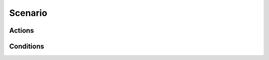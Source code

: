 Scenario
========
Actions
-------
.. function:: alter_inventory(resource, amount)

   Alters the inventory of each settlement.

.. function:: change_increment(tier)

   Changes the tier of the settlements.

.. function:: db_message(database_message_id)

   Shows a message with predefined text in the messagewidget.

.. function:: goal_reached(goal_number)

   The player reaches a certain goal in the current scenario.

.. function:: highlight_position(where, play_sound, color)

   Highlights a position on the minimap.
   where: (x, y) coordinate tuple
   color is a optional parameter that defines the color of the highlight.

.. function:: logbook(\*parameters)

   Shows a logbook entry and opens the logbook after some seconds.
   Displays a YAML-defined notification message on logbook close.

   See widgets.logbook:add_captainslog_entry for parameter documentation.

.. function:: lose()

   The player fails the current scenario.

.. function:: message(type, \*messages )

   Shows a message with custom text in the messagewidget.
   If you pass more than one message, they are shown simultaneously.

.. function:: set_var(variable, value)

   Assigns values to scenario variables. Overwrites previous assignments to the same variable.

.. function:: spawn_ships(owner_id, ship_id, number, \*position )

   Creates a number of ships controlled by a certain player around a position on the map.





.. function:: wait(seconds)

   Postpones any other scenario events for a certain amount of seconds.

.. function:: win()

   The player wins the current scenario.

Conditions
----------
.. function:: building_in_range(building_class1, building_class2)

   Checks whether there is a building_class2 in range of a building_class1.

.. function:: building_num_of_type_greater(building_class, limit)

   Returns whether any player settlement has more than *limit* buildings of type *building_class*.

.. function:: buildings_connected_to_building_gt(building_class, class2, limit)

   Checks whether more than *limit* of *building_class* type buildings are
   connected to any building of type *class2*.

.. function:: buildings_connected_to_building_lt(building_class, class2, limit)

   Checks whether less than *limit* of *building_class* type buildings are
   connected to any building of type *class2*.

.. function:: buildings_connected_to_warehouse_gt(building_class, limit)

   Checks whether more than *limit* of *building_class* type buildings are
   connected to a warehouse or storage.

.. function:: buildings_connected_to_warehouse_lt(building_class, limit)

   Checks whether less than *limit* of *building_class* type buildings are
   connected to a warehouse or storage.

.. function:: game_started()

   Always return True. Used for one-off events

.. function:: player_balance_greater(limit)

   Returns whether the cumulative balance of all player settlements is higher than *limit*.

.. function:: player_gold_greater(limit)

   Returns whether the player has more gold than *limit*.

.. function:: player_gold_less(limit)

   Returns whether the player has less gold than *limit*.

.. function:: player_inhabitants_greater(limit)

   Returns whether all player settlements combined have more than *limit* inhabitants.

.. function:: player_number_of_ships_gt(player_id, limit)

   Returns whether the number of ships owned by the player *player_id* is greater than *limit*.

.. function:: player_number_of_ships_lt(player_id, limit)

   Returns whether the number of ships owned by the player *player_id* is less than *limit*.

.. function:: player_produced_res_greater(resource, limit)

   Returns whether more than *limit* of the resource *resource*
   have been produced in all player settlements combined.

.. function:: player_res_stored_greater(resource, limit)

   Returns whether all player settlements combined have more than *limit*
   of *resource* in their inventories.

.. function:: player_res_stored_less(resource, limit)

   Returns whether all player settlements combined have less than *limit*
   of *resource* in their inventories.

.. function:: player_total_earnings_greater(limit)

   Returns whether the player has earned more than *limit* money with
   trading in all settlements combined. Profit = sell_income - buy_expenses.

.. function:: settlement_balance_greater(limit)

   Returns whether the balance of at least one player settlement is higher than *limit*.

.. function:: settlement_inhabitants_greater(limit)

   Returns whether at least one player settlement has more than *limit* inhabitants.

.. function:: settlement_produced_res_greater(resource, limit)

   Returns whether more than *limit* resource have been produced in any player settlement.

.. function:: settlement_res_stored_greater(resource, limit)

   Returns whether at least one player settlement has more than *limit*
   of *resource* in its inventory.

.. function:: settlements_num_greater(limit)

   Returns whether the number of player settlements is greater than *limit*.

.. function:: settler_level_greater(limit)

   Returns whether the highest tier reached in any player settlement is greater than *limit*.

.. function:: time_passed(seconds)

   Returns whether at least *seconds* seconds have passed since the game started.

.. function:: var_eq(variable, value)

   Returns whether *variable* has a value equal to *value*.
   Returns False if variable was never set in the current session.

.. function:: var_gt(variable, value)

   Returns whether *variable* has a value greater than *value*.
   Returns False if variable was never set in the current session.

.. function:: var_lt(variable, value)

   Returns whether *variable* has a value less than *value*.
   Returns False if variable was never set in the current session.

